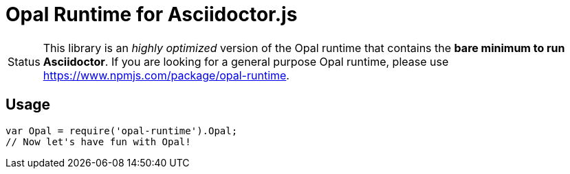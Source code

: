 = Opal Runtime for Asciidoctor.js
:caution-caption: :fire:

ifdef::env-github[]
image:https://img.shields.io/travis/Mogztter/asciidoctor-opal-node-runtime/master.svg[Travis build status, link=https://travis-ci.org/Mogztter/asciidoctor-opal-node-runtime]
image:http://img.shields.io/npm/v/asciidoctor-opal-runtime.svg[npm version, link=https://www.npmjs.org/package/asciidoctor-opal-runtime]
endif::[]

[caption=Status]
CAUTION: This library is an _highly optimized_ version of the Opal runtime that contains the *bare minimum to run Asciidoctor*. If you are looking for a general purpose Opal runtime, please use https://www.npmjs.com/package/opal-runtime.

== Usage

```javascript
var Opal = require('opal-runtime').Opal;
// Now let's have fun with Opal!
```
